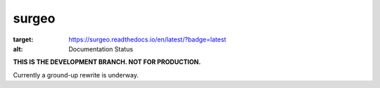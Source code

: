 surgeo
==============

.. image:: static/logo.gif
    :alt: logo
    :width: 100px

.. image:: https://readthedocs.org/projects/surgeo/badge/?version=latest
:target: https://surgeo.readthedocs.io/en/latest/?badge=latest
:alt: Documentation Status

.. image:: https://travis-ci.org/theonaunheim/surgeo.svg?branch=dev

**THIS IS THE DEVELOPMENT BRANCH. NOT FOR PRODUCTION.**

Currently a ground-up rewrite is underway.